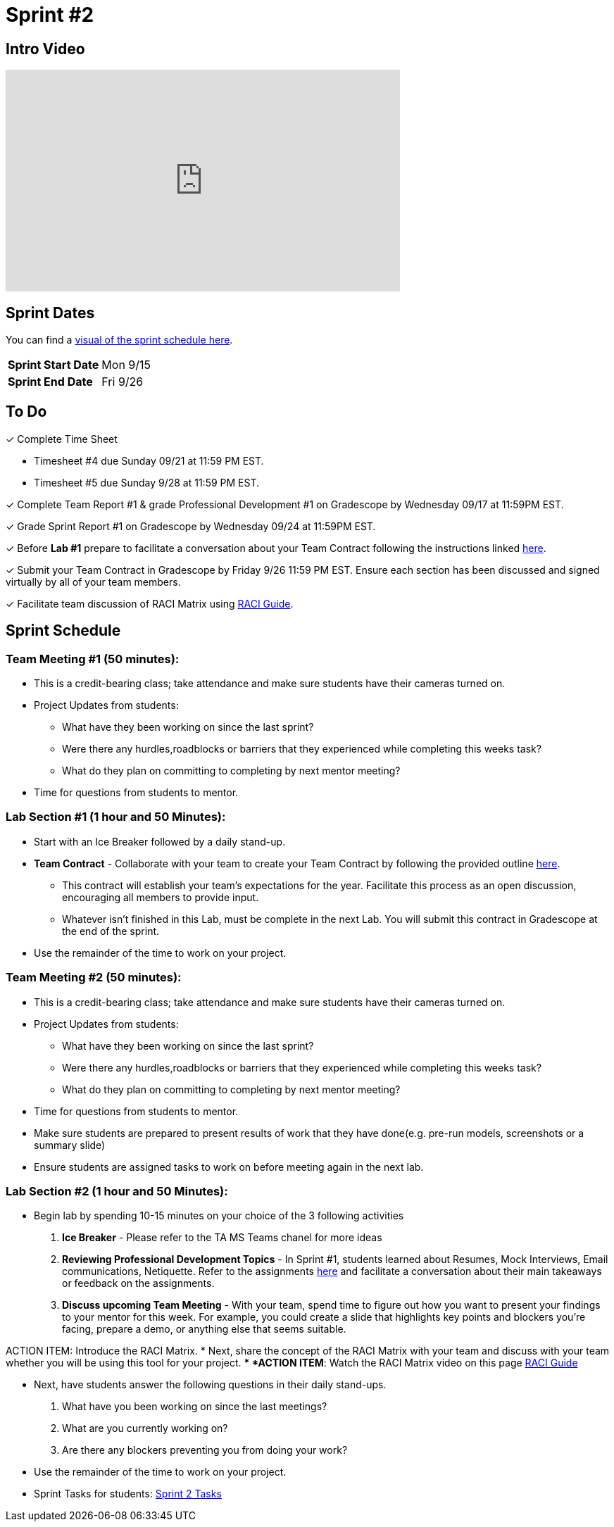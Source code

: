 = Sprint #2


== Intro Video

++++
<iframe width="560" height="315" src="https://www.youtube.com/embed/ia6H9c0Ap2I?si=xUbeNZejSRKFtHFu" title="YouTube video player" frameborder="0" allow="accelerometer; autoplay; clipboard-write; encrypted-media; gyroscope; picture-in-picture; web-share" allowfullscreen></iframe>
++++

== Sprint Dates

You can find a xref:fall2025/schedule.adoc#sprint-schedule[visual of the sprint schedule here].

[cols="<.^1,^.^1"]
|===

|*Sprint Start Date*
|Mon 9/15

|*Sprint End Date*
|Fri 9/26

|===

== To Do

&#10003; Complete Time Sheet

* Timesheet #4 due Sunday 09/21 at 11:59 PM EST.

* Timesheet #5 due Sunday 9/28 at 11:59 PM EST.

&#10003; Complete Team Report #1 & grade Professional Development #1 on Gradescope by Wednesday 09/17 at 11:59PM EST.

&#10003; Grade Sprint Report #1 on Gradescope by Wednesday 09/24 at 11:59PM EST.

&#10003; Before **Lab #1** prepare to facilitate a conversation about your Team Contract following the instructions linked xref:TAs:team_contract.adoc[here]. 

&#10003; Submit your Team Contract in Gradescope by Friday 9/26 11:59 PM EST. Ensure each section has been discussed and signed virtually by all of your team members.

&#10003; Facilitate team discussion of RACI Matrix using https://the-examples-book.com/crp/students/raci_guide[RACI Guide].

== Sprint Schedule

=== Team Meeting #1 (50 minutes):

* This is a credit-bearing class; take attendance and make sure students have their cameras turned on.

* Project Updates from students:
** What have they been working on since the last sprint?
** Were there any hurdles,roadblocks or barriers that they experienced while completing this weeks task?
** What do they plan on committing to completing by next mentor meeting?
* Time for questions from students to mentor.


=== Lab Section #1 (1 hour and 50 Minutes):

* Start with an Ice Breaker followed by a daily stand-up. 
* **Team Contract** - Collaborate with your team to create your Team Contract by following the provided outline xref:TAs:team_contract.adoc[here]. 
** This contract will establish your team's expectations for the year. Facilitate this process as an open discussion, encouraging all members to provide input. 
** Whatever isn't finished in this Lab, must be complete in the next Lab. You will submit this contract in Gradescope at the end of the sprint.  
* Use the remainder of the time to work on your project.
 
=== Team Meeting #2 (50 minutes):

* This is a credit-bearing class; take attendance and make sure students have their cameras turned on.

* Project Updates from students:
** What have they been working on since the last sprint?
** Were there any hurdles,roadblocks or barriers that they experienced while completing this weeks task?
** What do they plan on committing to completing by next mentor meeting?
* Time for questions from students to mentor.
* Make sure students are prepared to present results of work that they have done(e.g. pre-run models, screenshots or a summary slide)

* Ensure students are assigned tasks to work on before meeting again in the next lab.

=== Lab Section #2 (1 hour and 50 Minutes):

* Begin lab by spending 10-15 minutes on your choice of the 3 following activities

1. **Ice Breaker** - Please refer to the TA MS Teams chanel for more ideas 

2. **Reviewing Professional Development Topics** - In Sprint #1, students learned about Resumes, Mock Interviews, Email communications, Netiquette. Refer to the assignments xref:students:fall2025/sprint1.adoc[here] and facilitate a conversation about their main takeaways or feedback on the assignments.

3. **Discuss upcoming Team Meeting** - With your team, spend time to figure out how you want to present your findings to your mentor for this week. For example, you could create a slide that highlights key points and blockers you're facing, prepare a demo, or anything else that seems suitable.   

ACTION ITEM: Introduce the RACI Matrix.
* Next, share the concept of the RACI Matrix with your team and discuss with your team whether you will be using this tool for your project.
** *ACTION ITEM*: Watch the RACI Matrix video on this page https://the-examples-book.com/crp/students/raci_guide[RACI Guide]

* Next, have students answer the following questions in their daily stand-ups.

1. What have you been working on since the last meetings? 

2. What are you currently working on? 

3. Are there any blockers preventing you from doing your work? 

* Use the remainder of the time to work on your project.

* Sprint Tasks for students: xref:students:fall2025/sprint2.adoc[Sprint 2 Tasks]